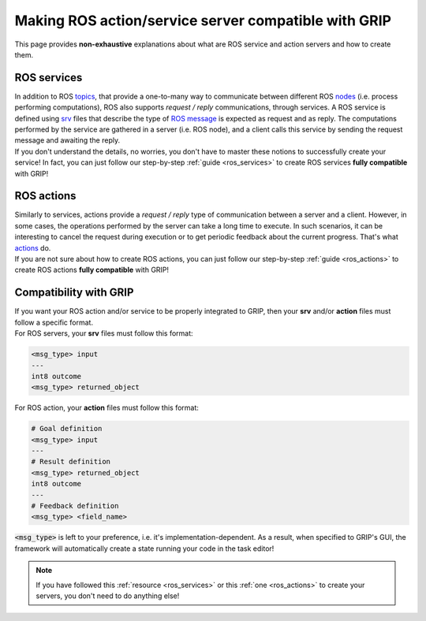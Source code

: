 .. _wrap_code:
*****************************************************
Making ROS action/service server compatible with GRIP
*****************************************************

This page provides **non-exhaustive** explanations about what are ROS service and action servers and how to create them.

ROS services
############

| In addition to ROS `topics <http://wiki.ros.org/Topics>`_, that provide a one-to-many way to communicate between different ROS `nodes <http://wiki.ros.org/Nodes>`_ (i.e. process performing computations), ROS also supports *request / reply* communications, through services. A ROS service is defined using `srv <http://wiki.ros.org/srv>`_ files that describe the type of `ROS message <http://wiki.ros.org/Messages>`_ is expected as request and as reply. The computations performed by the service are gathered in a server (i.e. ROS node), and a client calls this service by sending the request message and awaiting the reply.
| If you don't understand the details, no worries, you don't have to master these notions to successfully create your service! In fact, you can just follow our step-by-step :ref:`guide <ros_services>` to create ROS services **fully compatible** with GRIP!

ROS actions
###########
| Similarly to services, actions provide a *request / reply* type of communication between a server and a client. However, in some cases, the operations performed by the server can take a long time to execute. In such scenarios, it can be interesting to cancel the request during execution or to get periodic feedback about the current progress. That's what `actions <http://wiki.ros.org/actionlib>`_ do.
| If you are not sure about how to create ROS actions, you can just follow our step-by-step :ref:`guide <ros_actions>` to create ROS actions **fully compatible** with GRIP!

Compatibility with GRIP
#######################
| If you want your ROS action and/or service to be properly integrated to GRIP, then your **srv** and/or **action** files must follow a specific format.

| For ROS servers, your **srv** files must follow this format:

.. code-block:: bash

    <msg_type> input
    ---
    int8 outcome
    <msg_type> returned_object

| For ROS action, your **action** files must follow this format:

.. code-block:: bash

    # Goal definition
    <msg_type> input
    ---
    # Result definition
    <msg_type> returned_object
    int8 outcome
    ---
    # Feedback definition
    <msg_type> <field_name>

| :code:`<msg_type>` is left to your preference, i.e. it's implementation-dependent. As a result, when specified to GRIP's GUI, the framework will automatically create a state running your code in the task editor!

.. note::

	If you have followed this :ref:`resource <ros_services>` or this :ref:`one <ros_actions>` to create your servers, you don't need to do anything else!
